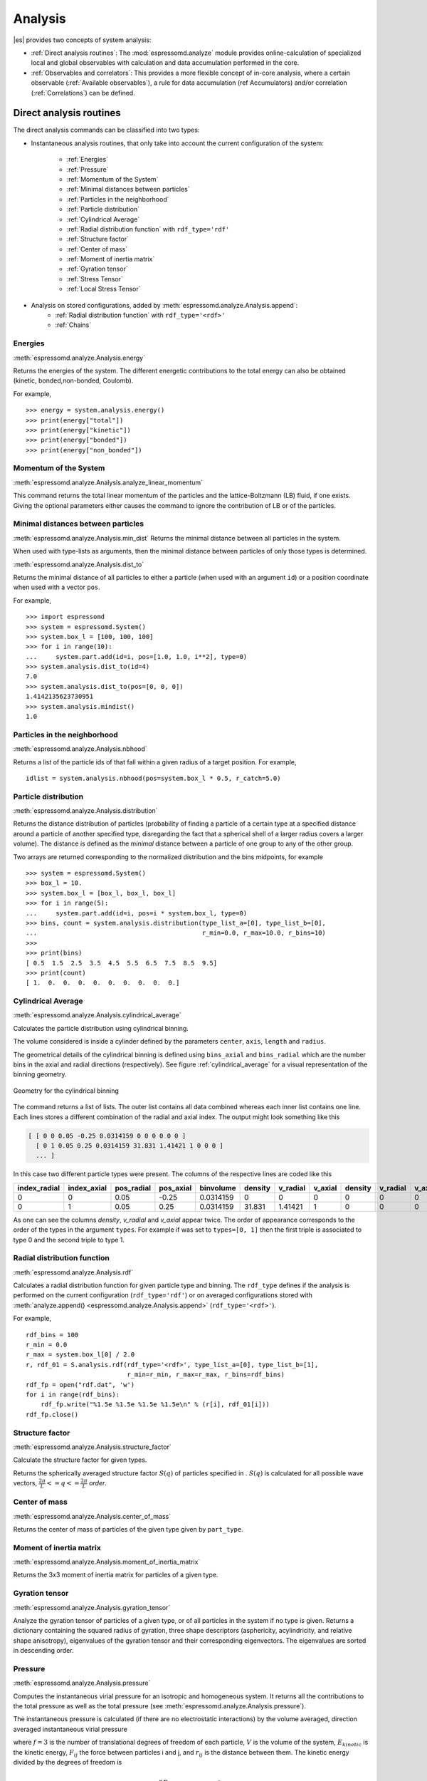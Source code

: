 .. _Analysis:

Analysis
========

|es| provides two concepts of system analysis:

- :ref:`Direct analysis routines`: The :mod:`espressomd.analyze` module provides
  online-calculation of specialized local and global observables with
  calculation and data accumulation performed in the core.
- :ref:`Observables and correlators`: This provides a more flexible concept of
  in-core analysis, where a certain observable (:ref:`Available observables`),
  a rule for data accumulation (ref Accumulators) and/or correlation (:ref:`Correlations`) can be defined.


.. _Direct analysis routines:

Direct analysis routines
------------------------

The direct analysis commands can be classified into two types:

- Instantaneous analysis routines, that only take into account the current configuration of the system:

    - :ref:`Energies`
    - :ref:`Pressure`
    - :ref:`Momentum of the System`
    - :ref:`Minimal distances between particles`
    - :ref:`Particles in the neighborhood`
    - :ref:`Particle distribution`
    - :ref:`Cylindrical Average`
    - :ref:`Radial distribution function` with ``rdf_type='rdf'``
    - :ref:`Structure factor`
    - :ref:`Center of mass`
    - :ref:`Moment of inertia matrix`
    - :ref:`Gyration tensor`
    - :ref:`Stress Tensor`
    - :ref:`Local Stress Tensor`

- Analysis on stored configurations, added by :meth:`espressomd.analyze.Analysis.append`:
    - :ref:`Radial distribution function` with ``rdf_type='<rdf>'``
    - :ref:`Chains`

.. _Energies:

Energies
~~~~~~~~
:meth:`espressomd.analyze.Analysis.energy`

Returns the energies of the system.
The different energetic contributions to the total energy can also be obtained (kinetic, bonded,non-bonded, Coulomb).

For example, ::

>>> energy = system.analysis.energy()
>>> print(energy["total"])
>>> print(energy["kinetic"])
>>> print(energy["bonded"])
>>> print(energy["non_bonded"])


.. _Momentum of the system:

Momentum of the System
~~~~~~~~~~~~~~~~~~~~~~
:meth:`espressomd.analyze.Analysis.analyze_linear_momentum`

This command returns the total linear momentum of the particles and the
lattice-Boltzmann (LB) fluid, if one exists. Giving the optional
parameters either causes the command to ignore the contribution of LB or
of the particles.

.. _Minimal distances between particles:

Minimal distances between particles
~~~~~~~~~~~~~~~~~~~~~~~~~~~~~~~~~~~

:meth:`espressomd.analyze.Analysis.min_dist`
Returns the minimal distance between all particles in the system.

When used with type-lists as arguments, then the minimal distance between particles of only those types is determined.


:meth:`espressomd.analyze.Analysis.dist_to`

Returns the minimal distance of all particles to either a particle (when used with an argument ``id``)
or a position coordinate when used with a vector ``pos``.

For example, ::

    >>> import espressomd
    >>> system = espressomd.System()
    >>> system.box_l = [100, 100, 100]
    >>> for i in range(10):
    ...     system.part.add(id=i, pos=[1.0, 1.0, i**2], type=0)
    >>> system.analysis.dist_to(id=4)
    7.0
    >>> system.analysis.dist_to(pos=[0, 0, 0])
    1.4142135623730951
    >>> system.analysis.mindist()
    1.0


.. _Particles in the neighborhood:

Particles in the neighborhood
~~~~~~~~~~~~~~~~~~~~~~~~~~~~~~

:meth:`espressomd.analyze.Analysis.nbhood`

Returns a list of the particle ids of that fall within a given radius of a target position.
For example, ::

    idlist = system.analysis.nbhood(pos=system.box_l * 0.5, r_catch=5.0)

.. _Particle distribution:

Particle distribution
~~~~~~~~~~~~~~~~~~~~~
:meth:`espressomd.analyze.Analysis.distribution`

Returns the distance distribution of particles
(probability of finding a particle of a certain type at a specified distance around
a particle of another specified type, disregarding the fact that a spherical shell of a
larger radius covers a larger volume).
The distance is defined as the *minimal* distance between a particle of one group to any of the other
group.

Two arrays are returned corresponding to the normalized distribution and the bins midpoints, for example ::

    >>> system = espressomd.System()
    >>> box_l = 10.
    >>> system.box_l = [box_l, box_l, box_l]
    >>> for i in range(5):
    ...     system.part.add(id=i, pos=i * system.box_l, type=0)
    >>> bins, count = system.analysis.distribution(type_list_a=[0], type_list_b=[0],
    ...                                            r_min=0.0, r_max=10.0, r_bins=10)
    >>>
    >>> print(bins)
    [ 0.5  1.5  2.5  3.5  4.5  5.5  6.5  7.5  8.5  9.5]
    >>> print(count)
    [ 1.  0.  0.  0.  0.  0.  0.  0.  0.  0.]

..
    .. _Radial density map:

    Radial density map
    ~~~~~~~~~~~~~~~~~~
    .. todo:: This feature is not implemented

    analyze radial\_density\_map

    Returns the radial density of particles around a given axis. Parameters
    are:

    -  histogram bins in x direction.

    -  histogram bins in y direction.

    -  range for analysis in x direction.

    -  range for analysis in y direction.

    -  rotate around given axis. (x, y, or z)

    -  rotate around given point.

    -  only analyze beads of given types.

    -  histogram bins in angle theta.

    This command does not do what you might expect. Here is an overview of
    the currently identified properties.

    #. is the number of bins along the axis of rotation.

    #. is the number of bins in the radial direction.

    #. The center point () of the cylinder is located in the lower cap,
       i.e., is the height of the cylinder with respect to this center
       point.

    #. The bins are distributed along starting from 0 ().

    #. The seem to average with respect to the center of mass of the
       particles in the individual bins rather than with respect to the
       central axis, which one would think is natural.


.. _Cylindrical average:

Cylindrical Average
~~~~~~~~~~~~~~~~~~~

:meth:`espressomd.analyze.Analysis.cylindrical_average`

Calculates the particle distribution using cylindrical binning.

The volume considered is inside a cylinder defined by the parameters ``center``, ``axis``, ``length`` and  ``radius``.

The geometrical details of the cylindrical binning is defined using ``bins_axial`` and ``bins_radial`` which are the number bins in the axial and radial directions (respectively).
See figure :ref:`cylindrical_average` for a visual representation of the binning geometry.

.. _cylindrical_average:

.. figure:: figures/analysis_cylindrical_average.png
   :alt: Geometry for the cylindrical binning
   :align: center
   :height: 6.00000cm

   Geometry for the cylindrical binning


The command returns a list of lists. The outer list contains all data
combined whereas each inner list contains one line. Each lines stores a
different combination of the radial and axial index. The output might
look something like this

.. code-block:: numpy

    [ [ 0 0 0.05 -0.25 0.0314159 0 0 0 0 0 0 ]
      [ 0 1 0.05 0.25 0.0314159 31.831 1.41421 1 0 0 0 ]
      ... ]

In this case two different particle types were present.
The columns of the respective lines are coded like this

=============    ============  ===========  ==========  =========  =======  ========   ========  =======  =========  =======
index_radial     index_axial   pos_radial   pos_axial   binvolume  density  v_radial   v_axial   density  v_radial   v_axial
=============    ============  ===========  ==========  =========  =======  ========   ========  =======  =========  =======
0                0             0.05         -0.25       0.0314159  0        0          0         0        0          0
0                1             0.05         0.25        0.0314159  31.831   1.41421    1         0        0          0
=============    ============  ===========  ==========  =========  =======  ========   ========  =======  =========  =======

As one can see the columns `density`, `v_radial` and `v_axial` appear twice.
The order of appearance corresponds to the order of the types in the argument ``types``.
For example if was set to ``types=[0, 1]`` then the first triple is associated to type 0 and
the second triple to type 1.

..
	.. _Vkappa:

	Vkappa
	~~~~~~
	:meth:`espressomd.analyze.Analysis.v_kappa`

	.. todo:: Implementation appears to be incomplete

	Calculates the compressibility :math:`V \times \kappa_T` through the
	Volume fluctuations
	:math:`V \times \kappa_T = \beta \left(\langle V^2\rangle - \langle V \rangle^2\right)`
	:cite:`kolb99a`. Given no arguments this function calculates
	and returns the current value of the running average for the volume
	fluctuations. The ``mode=reset`` argument clears the currently stored values. With ``mode=read`` the
	cumulative mean volume, cumulative mean squared volume and how many
	samples were used can be retrieved. Likewise the option ``mode=set`` enables you to
	set those.


.. _Radial distribution function:

Radial distribution function
~~~~~~~~~~~~~~~~~~~~~~~~~~~~
:meth:`espressomd.analyze.Analysis.rdf`

Calculates a radial distribution function for given particle type and binning.
The ``rdf_type`` defines if the analysis is performed on the current configuration (``rdf_type='rdf'``)
or on averaged configurations stored with :meth:`analyze.append() <espressomd.analyze.Analysis.append>` (``rdf_type='<rdf>'``).

For example, ::

    rdf_bins = 100
    r_min = 0.0
    r_max = system.box_l[0] / 2.0
    r, rdf_01 = S.analysis.rdf(rdf_type='<rdf>', type_list_a=[0], type_list_b=[1],
                               r_min=r_min, r_max=r_max, r_bins=rdf_bins)
    rdf_fp = open("rdf.dat", 'w')
    for i in range(rdf_bins):
        rdf_fp.write("%1.5e %1.5e %1.5e %1.5e\n" % (r[i], rdf_01[i]))
    rdf_fp.close()


.. _Structure factor:

Structure factor
~~~~~~~~~~~~~~~~
:meth:`espressomd.analyze.Analysis.structure_factor`

Calculate the structure factor for given types.

Returns the spherically averaged structure factor :math:`S(q)` of
particles specified in . :math:`S(q)` is calculated for all possible
wave vectors, :math:`\frac{2\pi}{L} <= q <= \frac{2\pi}{L}` `order`.

..
    .. _Van-Hove autocorrelation function:

    Van-Hove autocorrelation function :math:`G(r,t)`
    ~~~~~~~~~~~~~~~~~~~~~~~~~~~~~~~~~~~~~~~~~~~~~~~~
    .. todo:: This feature is not implemented

    analyze vanhove

    Returns the van Hove auto correlation function :math:`G(r,t)` and the
    mean square displacement :math:`msd(t)` for particles of type for the
    configurations stored in the array configs. This tool assumes that the
    configurations stored with (see section ) are stored at equidistant time
    intervals. :math:`G(r,t)` is calculated for each multiple of this time
    intervals. For each time t the distribution of particle displacements is
    calculated according to the specification given by , and . Optional
    argument defines the maximum value of :math:`t` for which :math:`G(r,t)`
    is calculated. If it is omitted or set to zero, maximum possible value
    is used. If the particles perform a random walk (a normal diffusion
    process) :math:`G(r,t)/r^2` is a Gaussian distribution for all times.
    Deviations of this behavior hint on another diffusion process or on the
    fact that your system has not reached the diffusive regime. In this case
    it is also very questionable to calculate a diffusion constant from the
    mean square displacement via the Stokes-Einstein relation.

    The output corresponds to the blockfile format (see section ):

    { msd { …} } { vanhove { { …} { …} } }

    The :math:`G(r,t)` are normalized such that the integral over space
    always yields :math:`1`.


.. _Center of mass:

Center of mass
~~~~~~~~~~~~~~
:meth:`espressomd.analyze.Analysis.center_of_mass`

Returns the center of mass of particles of the given type given by ``part_type``.


.. _Moment of inertia matrix:

Moment of inertia matrix
~~~~~~~~~~~~~~~~~~~~~~~~
:meth:`espressomd.analyze.Analysis.moment_of_inertia_matrix`

Returns the 3x3 moment of inertia matrix for particles of a given type.


.. _Gyration tensor:

Gyration tensor
~~~~~~~~~~~~~~~
:meth:`espressomd.analyze.Analysis.gyration_tensor`

Analyze the gyration tensor of particles of a given type, or of all particles in the system if no type is given. Returns a dictionary containing the squared radius of gyration, three shape descriptors (asphericity, acylindricity, and relative shape anisotropy), eigenvalues of the gyration tensor and their corresponding eigenvectors. The eigenvalues are sorted in descending order.

..
    .. _Aggregation:

    Aggregation
    ~~~~~~~~~~~
    .. todo:: This feature is not implemented

    analyze aggregation

    Returns the aggregate size distribution for the molecules in the
    molecule id range to . If any monomers in two different molecules are
    closer than they are considered to be in the same aggregate. One can use
    the optional parameter to specify a minimum number of contacts such that
    only molecules having at least contacts will be considered to be in the
    same aggregate. The second optional parameter enables one to consider
    aggregation state of only oppositely charged particles.

    .. _Finding holes:

    Finding holes
    ~~~~~~~~~~~~~
    .. todo:: This feature is not implemented

    analyze holes

    Function for the calculation of the unoccupied volume (often also called
    free volume) in a system. Details can be found in
    :cite:`schmitz00a`. It identifies free space in the
    simulation box via a mesh based cluster algorithm. Free space is defined
    via a probe particle and its interactions with other particles which
    have to be defined through LJ interactions with the other existing
    particle types via the inter command before calling this routine. A
    point of the mesh is counted as free space if the distance of the point
    is larger than LJ\_cut+LJ\_offset to any particle as defined by the LJ
    interaction parameters between the probe particle type and other
    particle types.How to use this function: Define interactions between all
    (or the ones you are interested in) particle types in your system and a
    fictitious particle type. Practically one uses the van der Waals radius
    of the particles plus the size of the probe you want to use as the
    Lennard Jones cutoff. The mesh spacing is the box length divided by the
    .

    { { } { } { } }

    A hole is defined as a continuous cluster of mesh elements that belong
    to the unoccupied volume. Since the function is quite rudimentary it
    gives back the whole information suitable for further processing on the
    script level. and are given in number of mesh points, which means you
    have to calculate the actual size via the corresponding volume or
    surface elements yourself. The complete information is given in the
    element\_lists for each hole. The element numbers give the position of a
    mesh point in the linear representation of the 3D grid (coordinates are
    in the order x, y, z). Attention: the algorithm assumes a cubic box.
    Surface results have not been tested. .

	.. _Temperature of the lb fluid:

	Temperature of the LB fluid
	~~~~~~~~~~~~~~~~~~~~~~~~~~~
	.. todo:: This feature is not implemented

	This command returns the temperature of the lattice-Boltzmann (LB)
	fluid, see Chapter [sec:lb], by averaging over the fluid nodes. In case
	or are compiled in and boundaries are defined, only the available fluid
	volume is taken into account.


.. _Pressure:

Pressure
~~~~~~~~

:meth:`espressomd.analyze.Analysis.pressure`

Computes the instantaneous virial pressure for an isotropic and homogeneous system. It
returns all the contributions to the total pressure as well as the total pressure (see :meth:`espressomd.analyze.Analysis.pressure`).

The instantaneous pressure is calculated (if there are no electrostatic interactions)
by the volume averaged, direction averaged instantaneous virial pressure

.. math::
     p = \frac{2E_{kinetic}}{Vf} + \frac{\sum_{j>i} {F_{ij}r_{ij}}}{3V}
     :label: eqptens

where :math:`f=3` is the number of translational degrees of freedom of
each particle, :math:`V` is the volume of the system,
:math:`E_{kinetic}` is the kinetic energy, :math:`F_{ij}` the force
between particles i and j, and :math:`r_{ij}` is the distance between
them. The kinetic energy divided by the degrees of freedom is

.. math:: \frac{2E_{kinetic}}{f} = \frac{1}{3}\sum_{i} {m_{i}v_{i}^{2}}.

Note that Equation :eq:`eqptens` can only be applied to pair potentials and
central forces. Description of how contributions from other interactions
are calculated is beyond the scope of this manual. Three body potentials
are implemented following the procedure in
Ref. :cite:`thompson09a`. A different formula is used to
calculate contribution from electrostatic interactions. For
electrostatic interactions in P3M, the :math:`k`-space contribution is implemented according to :cite:`essmann1995smooth`.
The implementation of the Coulomb P3M pressure is tested against LAMMPS.

Four-body dihedral potentials are not included. Except of
VIRTUAL\_SITES\_RELATIVE constraints all other
constraints of any kind are not currently accounted for in the pressure
calculations. The pressure is no longer correct, e.g., when particles
are confined to a plane.

Note: The different contributions which are returned are the summands that arise from force splitting :math:`\vec{F}_{i,j}={\vec{F}_{i,j}}_\text{bonded}+{\vec{F}_{i,j}}_\text{nonbonded}+...` in the virial pressure formula. Later when the user calculates the ensemble average via e.g. :math:`\langle p \rangle \approx 1/N \sum_{i=1}^N p_i` however the ensemble average with all interactions present is performed. That means the contributions are not easy to interpret! Those are the contributions to the stress/pressure in a system where all interactions are present and therefore in a coupled system.

.. _Stress Tensor:

Stress Tensor
~~~~~~~~~~~~~
:meth:`espressomd.analyze.Analysis.stress_tensor`

Computes the volume averaged instantaneous stress tensor of the system with options which are
described by in :meth:`espressomd.System.analysis.stress_tensor`. It is called a stress tensor but the sign convention follows that of a pressure tensor.
In general do only use it for (on average) homogeneous systems. For inhomogeneous systems you need to use the local stress tensor.

The instantaneous virial stress tensor is calculated by

.. math:: p_{(k,l)} = \frac{\sum_{i} {m_{i}v_{i}^{(k)}v_{i}^{(l)}}}{V} + \frac{\sum_{j>i}{F_{ij}^{(k)}r_{ij}^{(l)}}}{V}

where the notation is the same as for the pressure. The superscripts :math:`k`
and :math:`l` correspond to the components in the tensors and vectors.

If electrostatic interactions are present then also the coulombic parts of the stress tensor need to be calculated. If P3M is present, then the instantaneous stress tensor is added to the above equation in accordance with :cite:`essmann1995smooth` :

.. math :: p^\text{Coulomb, P3M}_{(k,l)} =p^\text{Coulomb, P3M, dir}_{(k,l)} + p^\text{Coulomb, P3M, rec}_{(k,l)},

where the first summand is the short ranged part and the second summand is the long ranged part.

The short ranged part is given by:

.. math :: p^\text{Coulomb, P3M, dir}_{(k,l)}= \frac{1}{4\pi \epsilon_0 \epsilon_r} \frac{1}{2V} \sum_{\vec{n}}^* \sum_{i,j=1}^N q_i q_j \left( \frac{ \mathrm{erfc}(\beta |\vec{r}_j-\vec{r}_i+\vec{n}|)}{|\vec{r}_j-\vec{r}_i+\vec{n}|^3} +\frac{2\beta \pi^{-1/2} \exp(-(\beta |\vec{r}_j-\vec{r}_i+\vec{n}|)^2)}{|\vec{r}_j-\vec{r}_i+\vec{n}|^2} \right) (\vec{r}_j-\vec{r}_i+\vec{n})_k (\vec{r}_j-\vec{r}_i+\vec{n})_l,

where :math:`\beta` is the P3M splitting parameter, :math:`\vec{n}` identifies the periodic images, the asterix denotes that terms with :math:`\vec{n}=\vec{0}` and i=j are omitted.
The long ranged (kspace) part is given by:

.. math :: p^\text{Coulomb, P3M, rec}_{(k,l)}= \frac{1}{4\pi \epsilon_0 \epsilon_r} \frac{1}{2 \pi V^2} \sum_{\vec{k} \neq \vec{0}} \frac{\exp(-\pi^2 \vec{k}^2/\beta^2)}{\vec{k}^2} |S(\vec{k})|^2 \cdot (\delta_{k,l}-2\frac{1+\pi^2\vec{k}^2/\beta^2}{\vec{k}^2} \vec{k}_k \vec{k}_l),

where :math:`S(\vec{k})` is the Fourier transformed charge density. Compared to Essmann we do not have the contribution :math:`p^\text{corr}_{k,l}` since we want to calculate the pressure that arises from all particles in the system.

Note: The different contributions which are returned are the summands that arise from force splitting :math:`\vec{F}_{i,j}={\vec{F}_{i,j}}_\text{bonded}+{\vec{F}_{i,j}}_\text{nonbonded}+...` in the virial stress tensor formula.
Later when the user calculates the stress tensor via :math:`\langle p_{(k,l)}\rangle  \approx 1/N \sum_{i=1}^N p_{k,l}` however the ensemble average with all interactions present is performed.
That means the contributions are not easy to interpret! Those are the contributions to the stress/pressure in a system where all interactions are present and therefore in a coupled system.

Note that the angular velocities of the particles are not included in
the calculation of the stress tensor.

.. _Local Stress Tensor:

Local Stress Tensor
~~~~~~~~~~~~~~~~~~~

.. todo:: This feature is not tested.

:meth:`espressomd.analyze.Analysis.local_stress_tensor`

A cuboid is defined in the system and divided into bins.
For each of these bins an instantaneous stress tensor is calculated using the Irving Kirkwood method.
That is, a given interaction contributes towards the stress tensor in a bin proportional to the fraction of the line connecting the two particles within that bin.

If the P3M and MMM1D electrostatic methods are used, these interactions
are not included in the local stress tensor. The DH and RF methods, in
contrast, are included. Concerning bonded interactions only two body
interactions (FENE, Harmonic) are included (angular and dihedral are
not). For all electrostatic interactions only the real space part is
included.

Care should be taken when using constraints of any kind, since these are
not accounted for in the local stress tensor calculations.

The command is implemented in parallel.

{ { LocalStressTensor } { { } { } } }

specifying the local pressure tensor in each bin.

.. _Chains:

Chains
~~~~~~

All analysis functions in this section require the topology of the chains to be set correctly.
The above set of functions is designed to facilitate analysis of molecules.
Molecules are expected to be a group of particles comprising a contiguous range of particle IDs.
Each molecule is a set of consecutively numbered particles and all molecules are supposed to consist of the same number of particles.

Some functions in this group require that the particles constituting a molecule are connected into
linear chains (particle :math:`n` is connected to :math:`n+1` and so on)
while others are applicable to molecules of whatever topology.


.. _End to end distance:

End-to-end distance
^^^^^^^^^^^^^^^^^^^
:meth:`espressomd.analyze.Analysis.calc_re`

Returns the quadratic end-to-end-distance and its root averaged over all chains.

.. _Radius of gyration:

Radius of gyration
^^^^^^^^^^^^^^^^^^
:meth:`espressomd.analyze.Analysis.calc_rg`

Returns the radius of gyration averaged over all chains.
It is a radius of a sphere, which would have the same moment of inertia as the
molecule, defined as

.. math::

   \label{eq:Rg}
   R_{\mathrm G}^2 = \frac{1}{N} \sum\limits_{i=1}^{N} \left(\vec r_i - \vec r_{\mathrm{cm}}\right)^2\,,

where :math:`\vec r_i` are position vectors of individual particles
constituting a molecule and :math:`\vec r_{\mathrm{cm}}` is the position
vector of its center of mass. The sum runs over all :math:`N` particles
comprising the molecule. For more information see any polymer science
book, e.g. :cite:`rubinstein03a`.


.. _Hydrodynamic radius:

Hydrodynamic radius
^^^^^^^^^^^^^^^^^^^
:meth:`espressomd.analyze.Analysis.calc_rh`

Returns the hydrodynamic radius averaged over all chains.
The following formula is used for the computation:

.. math::

   \label{eq:Rh}
   \frac{1}{R_{\mathrm H}} = \frac{2}{N(N-1)} \sum\limits_{i=1}^{N} \sum\limits_{j<i}^{N} \frac{1}{|\vec r_i - \vec r_j|}\,,

The above-mentioned formula is only valid under certain assumptions. For
more information, see Chapter 4 and equation 4.102
in :cite:`doi86a`.
Note that the hydrodynamic radius is sometimes defined in a similar fashion but with a denominator of :math:`N^2` instead of :math:`N(N-1)` in the prefactor.
Both versions are equivalent in the :math:`N\rightarrow \infty` limit but give numerically different values for finite polymers.

..
	.. _Internal distances:

	Internal distances
	^^^^^^^^^^^^^^^^^^
	.. todo:: This feature is not implemented

	analyze

	Returns the averaged internal distances within the chains (over all
	pairs of particles). If is used, the values are averaged over all stored
	configurations (see section ).

	{ … }

	The index corresponds to the number of beads between the two monomers
	considered (0 = next neighbors, 1 = one monomer in between, …).


	.. _Internal distances II (specific monomer):

	Internal distances II (specific monomer)
	^^^^^^^^^^^^^^^^^^^^^^^^^^^^^^^^^^^^^^^^
	.. todo:: This feature is not implemented

	analyze

	In contrast to , it does not average over the whole chain, but rather
	takes the chain monomer at position (default: :math:`0`, the first
	monomer on the chain) to be the reference point to which all internal
	distances are calculated. If is used, the values will be averaged over
	all stored configurations (see section ).

	{ … }


	.. _Bond lengths:

	Bond lengths
	^^^^^^^^^^^^
	.. todo:: This feature is not implemented

	analyze

	Analyzes the bond lengths of the chains in the system. Returns its
	average, the standard deviation, the maximum and the minimum. If you
	want to look only at specific chains, use the optional arguments,
	:math:`\var{chain\_start} =
	2*\var{MPC}` and :math:`\var{n\_chains} = 1` to only include the third
	chain's monomers. If is used, the value will be averaged over all stored
	configurations (see section ). This function assumes linear chain
	topology and does not check if the bonds really exist!

	{ }


	.. _Form factor:

	Form factor
	^^^^^^^^^^^
	.. todo:: This feature is not implemented

	| analyze

	Computes the spherically averaged form factor of a single chain, which
	is defined by

	.. math::

	   S(q) = \frac{1}{\var{chain\_length}} \sum_{i,j=1}^{\var{chain\_length}}
		 \frac{\sin(q r_{ij})}{q r_{ij}}

	of a single chain, averaged over all chains for :math:`\var{qbin}+1`
	logarithmically spaced q-vectors :math:`\var{qmin}, \dots ,\var{qmax}`
	where :math:`\var{qmin}>0` and :math:`\var{qmax}>\var{qmin}`. If is
	used, the form factor will be averaged over all stored configurations
	(see section ).

	{ { } }

	with :math:`q \in \{\var{qmin},\dots,\var{qmax}\}`.


.. _Chain radial distribution function:

Chain radial distribution function
^^^^^^^^^^^^^^^^^^^^^^^^^^^^^^^^^^

:meth:`espressomd.analyze.Analysis.rdf_chain`

Returns three radial distribution functions (rdf) for the chains.
The first rdf is calculated for monomers belonging to different chains,
the second rdf is for the centers of mass of the chains and
the third one is the distribution of the closest distances between the chains (the
shortest monomer-monomer distances).

.. _Observables and correlators:

Observables and correlators
---------------------------

Analysis in the core is a new concept introduced in since version 3.1.
It was motivated by the fact, that sometimes it is desirable that the
analysis functions do more than just return a value to the scripting
interface. For some observables it is desirable to be sampled every few
integration steps. In addition, it should be possible to pass the
observable values to other functions which compute history-dependent
quantities, such as correlation functions. All this should be done
without the need to interrupt the integration by passing the control to
the script level and back, which produces a significant overhead when
performed too often.

Some observables in the core have their corresponding counterparts in
the :mod:`espressomd.analysis` module. However, only the core-observables can be used
on the fly with the toolbox of the correlator and on the fly analysis of
time series.
Similarly, some special cases of using the correlator have
their redundant counterparts in :mod:`espressomd.analysis`,
but the correlator provides a general and
versatile toolbox which can be used with any implemented
core-observables.

The first step of the core analysis is to create an observable.
An observable in the sense of the core analysis can be considered as a
rule how to compute a certain set of numbers from a given state of the
system or a role how to collect data from other observables. Any
observable is represented as a single array of double values. Any more
complex shape (tensor, complex number, …) must be compatible to this
prerequisite. Every observable however documents the storage order.

The observables can be used in parallel simulations. However,
not all observables carry out their calculations in parallel.
Instead, the entire particle configuration is collected on the head node, and the calculations are carried out there.
This is only performance-relevant if the number of processor cores is large and/or interactions are calculated very frequently.

.. _Creating an observable:

Creating an observable
~~~~~~~~~~~~~~~~~~~~~~

The observables are represented as Python classes derived from :class:`espressomd.observables.Observable`. They are contained in
the ``espressomd.observables`` module. An observable is instantiated as
follows

::

    from espressomd.observables import ParticlePositions
    part_pos = ParticlePositions(ids=(1, 2, 3, 4, 5))

Here, the keyword argument ``ids`` specifies the ids of the particles,
which the observable should take into account.

The current value of an observable can be obtained using its calculate()-method::

    print(par_pos.calculate())

.. _Available observables:

Available observables
~~~~~~~~~~~~~~~~~~~~~

The following observables are available:

- Observables working on a given set of particles specified as follows

   - ParticlePositions: Positions of the particles, in the format
     :math:`x_1,\ y_1,\ z_1,\ x_2,\ y_2,\ z_2,\ \dots\ x_n,\ y_n,\ z_n`.
     The particles are ordered according to the list of ids passed to the observable.
   - ParticleVelocities: Velocities of the particles in the form
     :math:`v_{x1},\ v_{y1},\ v_{z1},\ v_{x2},\ v_{y2},\ v_{z2},\ \dots\ v_{xn},\ v_{yn},\ v_{zn}`.
     The particles are ordered according to the list of ids passed to the observable.
   - ParticleForces: Forces on the particles in the form
     :math:`f_{x1},\ f_{y1},\ f_{z1},\ f_{x2},\ f_{y2},\ f_{z2},\ \dots\ f_{xn},\ f_{yn},\ f_{zn}`.
   - ParticleBodyVelocities: the particles' velocities in their respective body-fixed frames (as per their orientation in space stored in their quaternions).
     :math:`v_{x1},\ v_{y1},\ v_{z1},\ v_{x2},\ v_{y2},\ v_{z2},\ \dots\ v_{xn},\ v_{yn},\ v_{zn}`.
     The particles are ordered according to the list of ids passed to the observable.
   - ParticleAngularVelocities: The particles' angular velocities in the space-fixed frame
     :math:`\omega^x_1,\ \omega^y_1,\ \omega^z_1,\ \omega^x_2,\ \omega^y_2,\ \omega^z_2, \dots\ \omega^x_n,\ \omega^y_n,\ \omega^z_n`.
     The particles are ordered according to the list of ids passed to the observable.
   - ParticleBodyAngularVelocities: As above, but in the particles' body-fixed frame.
   - ParticleCurrent: Product of the particles' velocity and charge
     :math:`m_1 v^x_1, m_1 v^y_1, m_1 v^z_1, \ldots`
     The particles are ordered according to the list of ids passed to the observable.
   - Current: Total current of the system
     :math:`\sum_i m_i v^x_i, \sum_i m_i v^y_i, \sum_i m_i v^z_i, \ldots`
   - DipoleMoment: Total electric dipole moment of the system obtained based on unfolded positions
     :math:`\sum_i q_i r^x_i, \sum_i q_i r^y_i, \sum_i q_i r^z_i`
   - MagneticDipoleMoment: Total magnetic dipole moment of the system based on the :attr:`espressomd.particle_data.ParticleHandle.dip` property.
     :math:`\sum_i \mu^x_i, \sum_i \mu^y_i, \sum_i \mu^z_i`
   - ComPosition: The system's center of mass based on unfolded coordinates
     :math:`\frac{1}{\sum_i m_i} \left( \sum_i m_i r^x_i, \sum_i m_i r^y_i, \sum_i m_i r^z_i\right)`
   - ComVelocity: Velocity of the center of mass
     :math:`\frac{1}{\sum_i m_i} \left( \sum_i m_i v^x_i, \sum_i m_i v^y_i, \sum_i m_i v^z_i\right)`
   - ComForce: Sum of the forces on the particles
     :math:`\sum_i f^x_i, \sum_i f^y_i, \sum_i f^z_i`

- Profile observables sampling the spatial profile of various quantities

   -  DensityProfile

   -  FluxDensityProfile

   -  ForceDensityProfile

   -  LBVelocityProfile

- System-wide observables
  StressTensor: Total stress tensor (see :ref:`stress tensor`)



.. _Correlations:

Correlations
~~~~~~~~~~~~

Time correlation functions are ubiquitous in statistical mechanics and
molecular simulations when dynamical properties of many-body systems are
concerned. A prominent example is the velocity autocorrelation function,
:math:`\left< \mathbf{v}(t) \cdot \mathbf{v}(t+\tau) \right>` which is
used in the Green-Kubo relations. In general, time correlation functions
are of the form

.. math::

   C(\tau) = \left<A\left(t\right) \otimes B\left(t+\tau\right)\right>\,,
   \label{eq:corr.def}

where :math:`t` is time, :math:`\tau` is the lag time (time difference)
between the measurements of (vector) observables :math:`A` and
:math:`B`, and :math:`\otimes` is an operator which produces the vector
quantity :math:`C` from :math:`A` and :math:`B`. The ensemble average
:math:`\left< \cdot \right>` is taken over all time origins \ :math:`t`.
Correlation functions describing dynamics of large and complex molecules
such as polymers span many orders of magnitude, ranging from MD time
step up to the total simulation time.

A correlator takes one or two observables, obtains values from them during the simulation and
finally uses a fast correlation algorithm which enables efficient computation
of correlation functions spanning many orders of magnitude in the lag time.

The implementation for computing averages and error estimates of a time series
of observables relies on estimates of autocorrelation functions and the
respective autocorrelation times. The correlator provides the same
functionality as a by-product of computing the correlation function.

An example of the usage of observables and correlations is provided in
the script :file:`samples/observables_correlators.py`.

.. _Creating a correlation:

Creating a correlation
^^^^^^^^^^^^^^^^^^^^^^

Each correlator is represented by an instance of the :class:`espressomd.accumulators.Correlator`. Please see its documentation for an explanation of the arguments that have to be passed to the constructor.

Correlators can be registered for automatic updating during the
integration by adding them to :attr:`espressomd.system.System.auto_update_accumulators`.

::

    system.auto_update_accumulators.add(corr)

Alternatively, an update can triggered by calling the ``update()`` method of the correlator instance. In that case, one has to make sure to call the update in the correct time intervals.


The current on-the-fly correlation result can of a correlator can be obtained using its ``result()`` method.
The final result (including the latest data in the buffers) is obtained using the ``finalize()`` method. After this, no further update of the correlator is possible.

.. _Example\: Calculating a particle's diffusion coefficient:

Example: Calculating a particle's diffusion coefficient
^^^^^^^^^^^^^^^^^^^^^^^^^^^^^^^^^^^^^^^^^^^^^^^^^^^^^^^

For setting up an observable and correlator to obtain the mean square displacement of particle 0, use::

    pos_obs = ParticlePositions(ids=(0,))
    c_pos = Correlator(obs1=pos_obs, tau_lin=16, tau_max=100., delta_N=10,
                       corr_operation="square_distance_componentwise", compress1="discard1")

To obtain the velocity auto-correlation function of particle 0, use::

    obs = ParticleVelocities(ids=(0,))
    c_vel = Correlator(obs1=vel_obs, tau_lin=16, tau_max=20., delta_N=1,
                       corr_operation="scalar_product", compress1="discard1")

The full example can be found in :file:`samples/diffusion_coefficient.py`.


.. _Details of the multiple tau correlation algorithm:

Details of the multiple tau correlation algorithm
~~~~~~~~~~~~~~~~~~~~~~~~~~~~~~~~~~~~~~~~~~~~~~~~~

Here we briefly describe the multiple tau correlator which is
implemented in |es|. For a more detailed description and discussion of its
behavior with respect to statistical and systematic errors, please read
the cited literature. This type of correlator has been in use for years
in the analysis of dynamic light
scattering :cite:`schatzel88a`. About a decade later it
found its way to the Fluorescence Correlation Spectroscopy
(FCS) :cite:`magatti01a`. The book of Frenkel and
Smit :cite:`frenkel02b` describes its application for the
special case of the velocity autocorrelation function.

.. figure:: figures/correlator_scheme.png
   :scale: 50 %
   :alt: Schematic representation of buffers in the correlator.

   Schematic representation of buffers in the correlator.

Let us consider a set of :math:`N` observable values as schematically
shown in figure [fig:dataSet], where a value of index :math:`i` was
measured in time :math:`i\delta t`. We are interested in computing the
correlation function according to equation  for a range lag times
:math:`\tau = (i-j)\delta t` between the measurements :math:`i` and
:math:`j`. To simplify the notation, we further drop :math:`\delta t`
when referring to observables and lag times.

The trivial implementation takes all possible pairs of values
corresponding to lag times
:math:`\tau \in [{\tau_{\mathrm{min}}}:{\tau_{\mathrm{max}}}]`. Without
loss of generality, let us further consider
:math:`{\tau_{\mathrm{min}}}=0`. The computational effort for such an
algorithm scales as
:math:`{\cal O} \bigl({\tau_{\mathrm{max}}}^2\bigr)`. As a rule of
thumb, this is feasible if :math:`{\tau_{\mathrm{max}}}< 10^3`. The
multiple tau correlator provides a solution to compute the correlation
functions for arbitrary range of the lag times by coarse-graining the
high :math:`\tau` values. It applies the naive algorithm to a relatively
small range of lag times :math:`\tau \in [0:p-1]`. This we refer to as
compression level 0. To compute the correlations for lag times
:math:`\tau \in [p:2(p-1)]`, the original data are first coarse-grained,
so that :math:`m` values of the original data are compressed to produce
a single data point in the higher compression level. Thus the lag time
between the neighboring values in the higher compression level
increases by a factor of :math:`m`, while the number of stored values
decreases by the same factor and the number of correlation operations at
this level reduces by a factor of :math:`m^2`. Correlations for lag
times :math:`\tau \in [2p:4(p-1)]` are computed at compression level 2,
which is created in an analogous manner from level 1. This can continue
hierarchically up to an arbitrary level for which enough data is
available. Due to the hierarchical reduction of the data, the algorithm
scales as
:math:`{\cal O} \bigl( p^2 \log({\tau_{\mathrm{max}}}) \bigr)`. Thus an
additional order of magnitude in :math:`{\tau_{\mathrm{max}}}` costs
just a constant extra effort.

The speedup is gained at the expense of statistical accuracy. The loss
of accuracy occurs at the compression step. In principle one can use any
value of :math:`m` and :math:`p` to tune the algorithm performance.
However, it turns out that using a high :math:`m` dilutes the data at
high :math:`\tau`. Therefore :math:`m=2` is hard-coded in the correlator
and cannot be modified by user. The value of :math:`p` remains an
adjustable parameter which can be modified by user by setting when
defining a correlation. In general, one should choose :math:`p \gg m` to
avoid loss of statistical accuracy. Choosing :math:`p=16` seems to be
safe but it may depend on the properties of the analyzed correlation
functions. A detailed analysis has been performed in
Ref. :cite:`ramirez10a`.

The choice of the compression function also influences the statistical
accuracy and can even lead to systematic errors. The default compression
function is which discards the second for the compressed values and
pushes the first one to the higher level. This is robust and can be
applied universally to any combination of observables and correlation
operation. On the other hand, it reduces the statistical accuracy as the
compression level increases. In many cases, the compression operation
can be applied, which averages the two neighboring values and the
average then enters the higher level, preserving almost the full
statistical accuracy of the original data. In general, if averaging can
be safely used or not, depends on the properties of the difference

.. math::

   \frac{1}{2} (A_i \otimes B_{i+p} + A_{i+1} \otimes B_{i+p+1} ) -
   \frac{1}{2} (A_i + A_{i+1} ) \otimes \frac{1}{2} (B_{i+p} +  B_{i+p+1})
   \label{eq:difference}

For example in the case of velocity autocorrelation function, the
above-mentioned difference has a small value and a random sign,  
different contributions cancel each other. On the other hand, in the of
the case of mean square displacement the difference is always positive,
resulting in a non-negligible systematic error. A more general
discussion is presented in Ref. :cite:`ramirez10a`.

.. _Accumulators:

Accumulators
------------

.. _Mean-variance calculator:

Mean-variance calculator
~~~~~~~~~~~~~~~~~~~~~~~~

In order to calculate the running mean and variance of an observable
:class:`espressomd.accumulators.MeanVarianceCalculator` can be used::

    import espressomd
    import espressomd.observables
    import espressomd.accumulators

    system = espressomd.System(box_l=[10.0, 10.0, 10.0])
    system.cell_system.skin = 0.4
    system.time_step = 0.01
    system.part.add(id=0, pos=[5.0, 5.0, 5.0])
    position_observable = espressomd.observables.ParticlePositions(ids=(0,))
    accumulator = espressomd.accumulators.MeanVarianceCalculator(
        obs=position_observable, delta_N=1)
    system.auto_update_accumulators.add(accumulator)
    # Perform integration (not shown)
    print accumulator.get_mean()
    print accumulator.get_variance()

In the example above the automatic update of the accumulator is used. However,
it's also possible to manually update the accumulator by calling
:meth:`espressomd.accumulators.MeanVarianceCalculator.update`.

Cluster analysis
----------------

|es| provides support for online cluster analysis. Here, a cluster is a group of particles, such that you can get from any particle to any second particle by at least one path of neighboring particles.
I.e., if particle B is a neighbor of particle A, particle C is a neighbor of A and particle D is a neighbor of particle B, all four particles are part of the same cluster.
The cluster analysis is available in parallel simulations, but the analysis is carried out on the head node, only.


Whether or not two particles are neighbors is defined by a pair criterion. The available criteria can be found in :mod:`espressomd.pair_criteria`.
For example, a distance criterion which will consider particles as neighbors if they are closer than 0.11 is created as follows::

    from espressomd.pair_criteria import DistanceCriterion
    dc = DistanceCriterion(cut_off=0.11)

To obtain the cluster structure of a system, an instance of :class:`espressomd.cluster_analysis.ClusterStructure` has to be created.
To to create a cluster structure with above criterion::

    from espressomd.cluster_analysis import ClusterStructure
    cs = ClusterStructure(distance_criterion=dc)

In most cases, the cluster analysis is carried out by calling the :any:`espressomd.cluster_analysis.ClusterStructure.run_for_all_pairs` method. When the pair criterion is purely based on bonds,  :any:`espressomd.cluster_analysis.ClusterStructure.run_for_bonded_particles` can be used.

The results can be accessed via ClusterStructure.clusters, which is an instance of
:any:`espressomd.cluster_analysis.Clusters`.


Individual clusters are represented by instances of
:any:`espressomd.cluster_analysis.Cluster`, which provides access to the particles contained in a cluster as well as per-cluster analysis routines such as radius of gyration, center of mass and longest distance.
Note that the cluster objects do not contain copies of the particles, but refer to the particles in the simulation. Hence, the objects become outdated if the simulation system changes. On the other hand, it is possible to directly manipulate the particles contained in a cluster.





